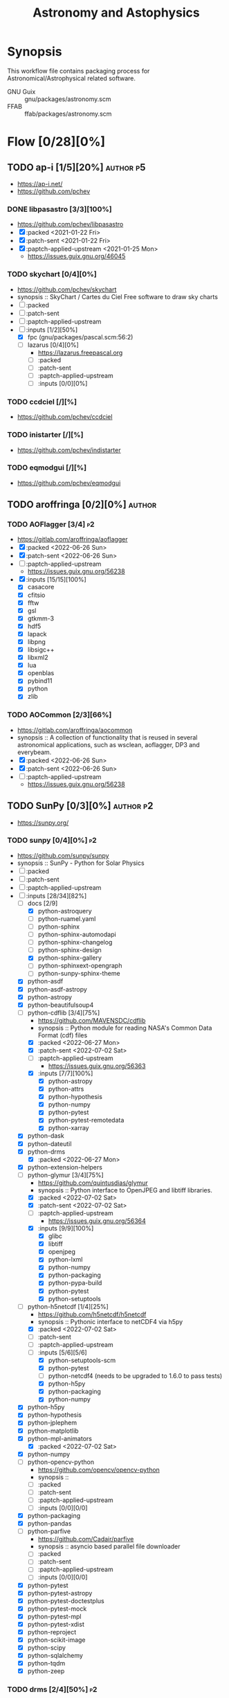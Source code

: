 #+title: Astronomy and Astophysics
#+created: <2021-01-04 Mon 23:12:53 GMT>
#+modified: <2022-07-07 Thu 22:11:40 BST>

* Synopsis
This workflow file contains packaging process for Astronomical/Astrophysical related software.

- GNU Guix :: gnu/packages/astronomy.scm
- FFAB :: ffab/packages/astronomy.scm

* Flow [0/28][0%]
** TODO ap-i [1/5][20%] :author:p5:
- https://ap-i.net/
- https://github.com/pchev
*** DONE libpasastro [3/3][100%]
CLOSED: [2021-01-25 Mon 17:25]
- https://github.com/pchev/libpasastro
- [X] :packed <2021-01-22 Fri>
- [X] :patch-sent <2021-01-22 Fri>
- [X] :paptch-applied-upstream <2021-01-25 Mon>
  + https://issues.guix.gnu.org/46045

*** TODO skychart [0/4][0%]
- https://github.com/pchev/skychart
- synopsis :: SkyChart / Cartes du Ciel Free software to draw sky charts
- [ ] :packed
- [ ] :patch-sent
- [ ] :paptch-applied-upstream
- [-] :inputs [1/2][50%]
  + [X] fpc (gnu/packages/pascal.scm:56:2)
  + [-] lazarus [0/4][0%]
    - https://lazarus.freepascal.org
    - [ ] :packed
    - [ ] :patch-sent
    - [ ] :paptch-applied-upstream
    - [-] :inputs [0/0][0%]

*** TODO ccdciel [/][%]
- https://github.com/pchev/ccdciel
*** TODO inistarter [/][%]
- https://github.com/pchev/indistarter
*** TODO eqmodgui [/][%]
- https://github.com/pchev/eqmodgui

** TODO aroffringa [0/2][0%] :author:
*** TODO AOFlagger [3/4] :p2:
- https://gitlab.com/aroffringa/aoflagger
- [X] :packed <2022-06-26 Sun>
- [X] :patch-sent <2022-06-26 Sun>
- [ ] :paptch-applied-upstream
  - https://issues.guix.gnu.org/56238
- [X] :inputs [15/15][100%]
  - [X] casacore
  - [X] cfitsio
  - [X] fftw
  - [X] gsl
  - [X] gtkmm-3
  - [X] hdf5
  - [X] lapack
  - [X] libpng
  - [X] libsigc++
  - [X] libxml2
  - [X] lua
  - [X] openblas
  - [X] pybind11
  - [X] python
  - [X] zlib
*** TODO AOCommon [2/3][66%]
- https://gitlab.com/aroffringa/aocommon
- synopsis :: A collection of functionality that is reused in several astronomical applications,
  such as wsclean, aoflagger, DP3 and everybeam.
- [X] :packed <2022-06-26 Sun>
- [X] :patch-sent <2022-06-26 Sun>
- [ ] :paptch-applied-upstream
  - https://issues.guix.gnu.org/56238
** TODO SunPy [0/3][0%] :author:p2:
- https://sunpy.org/
*** TODO sunpy [0/4][0%] :p2:
- https://github.com/sunpy/sunpy
- synopsis :: SunPy - Python for Solar Physics
- [ ] :packed
- [ ] :patch-sent
- [ ] :paptch-applied-upstream
- [-] :inputs [28/34][82%]
  - [-] docs [2/9]
    - [X] python-astroquery
    - [ ] python-ruamel.yaml
    - [ ] python-sphinx
    - [ ] python-sphinx-automodapi
    - [ ] python-sphinx-changelog
    - [ ] python-sphinx-design
    - [X] python-sphinx-gallery
    - [ ] python-sphinxext-opengraph
    - [ ] python-sunpy-sphinx-theme
  - [X] python-asdf
  - [X] python-asdf-astropy
  - [X] python-astropy
  - [X] python-beautifulsoup4
  - [-] python-cdflib [3/4][75%]
    - https://github.com/MAVENSDC/cdflib
    - synopsis :: Python module for reading NASA's Common Data Format (cdf) files
    - [X] :packed <2022-06-27 Mon>
    - [X] :patch-sent <2022-07-02 Sat>
    - [ ] :paptch-applied-upstream
      - https://issues.guix.gnu.org/56363
    - [X] :inputs [7/7][100%]
      - [X] python-astropy
      - [X] python-attrs
      - [X] python-hypothesis
      - [X] python-numpy
      - [X] python-pytest
      - [X] python-pytest-remotedata
      - [X] python-xarray
  - [X] python-dask
  - [X] python-dateutil
  - [X] python-drms
    - [X] :packed <2022-06-27 Mon>
  - [X] python-extension-helpers
  - [-] python-glymur [3/4][75%]
    - https://github.com/quintusdias/glymur
    - synopsis :: Python interface to OpenJPEG and libtiff libraries.
    - [X] :packed <2022-07-02 Sat>
    - [X] :patch-sent <2022-07-02 Sat>
    - [ ] :paptch-applied-upstream
      - https://issues.guix.gnu.org/56364
    - [X] :inputs [9/9][100%]
      - [X] glibc
      - [X] libtiff
      - [X] openjpeg
      - [X] python-lxml
      - [X] python-numpy
      - [X] python-packaging
      - [X] python-pypa-build
      - [X] python-pytest
      - [X] python-setuptools
  - [-] python-h5netcdf [1/4][25%]
    - https://github.com/h5netcdf/h5netcdf
    - synopsis :: Pythonic interface to netCDF4 via h5py
    - [X] :packed <2022-07-02 Sat>
    - [ ] :patch-sent
    - [-] :paptch-applied-upstream
    - [-] :inputs [5/6][5/6]
      - [X] python-setuptools-scm
      - [X] python-pytest
      - [ ] python-netcdf4 (needs to be upgraded to 1.6.0 to pass tests)
      - [X] python-h5py
      - [X] python-packaging
      - [X] python-numpy
  - [X] python-h5py
  - [X] python-hypothesis
  - [X] python-jplephem
  - [X] python-matplotlib
  - [X] python-mpl-animators
    - [X] :packed <2022-07-02 Sat>
  - [X] python-numpy
  - [-] python-opencv-python
    - https://github.com/opencv/opencv-python
    - synopsis ::
    - [ ] :packed
    - [ ] :patch-sent
    - [-] :paptch-applied-upstream
    - [-] :inputs [0/0][0/0]
  - [X] python-packaging
  - [X] python-pandas
  - [-] python-parfive
    - https://github.com/Cadair/parfive
    - synopsis :: asyncio based parallel file downloader
    - [ ] :packed
    - [ ] :patch-sent
    - [-] :paptch-applied-upstream
    - [-] :inputs [0/0][0/0]
  - [X] python-pytest
  - [X] python-pytest-astropy
  - [X] python-pytest-doctestplus
  - [X] python-pytest-mock
  - [X] python-pytest-mpl
  - [X] python-pytest-xdist
  - [X] python-reproject
  - [X] python-scikit-image
  - [X] python-scipy
  - [X] python-sqlalchemy
  - [X] python-tqdm
  - [X] python-zeep

*** TODO drms [2/4][50%] :p2:
- https://github.com/sunpy/drms
- synopsis :: Access HMI, AIA and MDI data with Python from the public JSOC DRMS server
- [X] :packed <2022-06-27 Mon>
- [ ] :patch-sent
- [ ] :paptch-applied-upstream
- [X] :inputs [5/5][100%]
  - [X] python-astropy
  - [X] python-matplotlib
  - [X] python-numpy
  - [X] python-pandas
  - [X] python-pytest-astropy

*** TODO mpl-animations [2/4][50%] :p2:
- https://github.com/sunpy/mpl-animations
- synopsis :: Interactive animations with matplotlib
- [X] :packed <2022-07-02 Sat>
- [ ] :patch-sent
- [ ] :paptch-applied-upstream
- [X] :inputs [6/6][100%]
  - [X] python-astropy
  - [X] python-matplotlib
  - [X] python-numpy
  - [X] python-pytest
  - [X] python-pytest-mpl
  - [X] python-setuptools-scm

** TODO QuatroPe [1/2][50%] :author:
- https://github.com/quatrope
- https://www.quatrope.org/
*** DONE astoalign [4/4][100%]
CLOSED: [2021-02-19 Fri 11:13]
- https://github.com/quatrope/astroalign
- synopsis :: Tool to align astronomical images based on asterism matching
- [X] :packed <2021-02-13 Sat>
- [X] :patch-sent <2021-02-13 Sat>
- [X] :paptch-applied-upstream <2021-02-19 Fri>
  - https://issues.guix.gnu.org/46492
- [X] :inputs [4/4][100%]
  - [X] numpy
  - [X] scikit-image
  - [X] scipy
  - [X] sep [4/4][100%]
    - [X] :packed <2021-02-02 Tue>
    - [X] :patch-sent <2021-02-13 Sat>
    - [X] :paptch-applied-upstream <2021-02-19 Fri>
      - https://issues.guix.gnu.org/46492
    - [X] :inputs [3/3][100%]
      + [X] cython
      + [X] numpy
      + [X] pytest
*** TODO ois [/][%] :p5:
- https://github.com/quatrope/ois
- synopsis :: Optimal Image Subtraction

** TODO danieljprice [0/1][0%] :author:
- https://github.com/danieljprice
*** TODO SPLASH [1/4][25%] :p2:
- https://users.monash.edu.au/~dprice/splash/
- https://github.com/danieljprice/splash
- synopsis :: SPLASH is an interactive visualisation and plotting tool using kernel interpolation,
  mainly used for Smoothed Particle Hydrodynamics simulations
- [ ] :packed
- [ ] :patch-sent
- [ ] :paptch-applied-upstream
- [X] :inputs [2/2][100%]
  - [X] giza
  - [X] gfortran

** TODO AstrOmatic-software [8/10][80%] :author:p5:
- https://github.com/astromatic
- http://www.astromatic.net/software

*** DONE eye [3/3][100%]
CLOSED: [2021-01-26 Tue 10:02]
- synopsis :: small image feature detector using machine learning
- [X] :packed <2021-01-24 Sun>
- [X] :patch-sent <2021-01-25 Mon>
- [X] :paptch-applied-upstream <2021-01-26 Tue>
  + https://issues.guix.gnu.org/46103

*** DONE missfits [3/3][100%]
CLOSED: [2021-01-27 Wed 11:26]
- http://www.astromatic.net/software/missfits
- synosis :: fits file management
- [X] :packed <2021-01-26 Tue>
- [X] :patch-sent <2021-01-27 Wed>
- [X] :paptch-applied-upstream <2021-01-27 Wed>
  - https://issues.guix.gnu.org/46121

*** TODO psfex [1/4][25%]
- synosis :: psf modelling and quality assessment
- http://www.astromatic.net/software/psfex
- [ ] :packed
- [ ] :patch-sent
- [ ] :paptch-applied-upstream
- [X] :inputs [2/2][100%]
  - [X] fftw
  - [X] plplot

*** TODO scamp [0/4][0%]
- http://www.astromatic.net/software/scamp
- synosis :: astrometric calibration and photometric homogenisation
- [ ] :packed
- [ ] :patch-sent
- [ ] :paptch-applied-upstream
- [ ] :inputs [0/1][0%]
  - [ ] plplot

*** DONE sextractor [4/4][100%]
CLOSED: [2021-01-25 Mon 17:27]
- synosis :: Extract catalogs of sources from astronomical images
- [X] :packed <2021-01-23 Sat>
- [X] :patch-sent <2021-01-24 Sun>
- [X] :paptch-applied-upstream <2021-01-25 Mon>
  - https://issues.guix.gnu.org/46072
- [X] :inputs [2/2]
  + [X] openblas (gnu/packages/maths.scm:3960:2)
  + [X] fftwf (gnu/packages/algebra.scm)

*** DONE skymaker [4/4][100%]
CLOSED: [2021-01-28 Thu 13:24]
- http://www.astromatic.net/software/skymaker
- synosis :: image simulation
- [X] :packed <2021-01-27 Wed>
- [X] :patch-sent (gnu/packages/astonomy.scm) <2021-01-27 Wed>
- [X] :paptch-applied-upstream <2021-01-28 Thu>
  - https://issues.guix.gnu.org/46143
- [X] :inputs [1/1][100%]
  + [X] fftwf (gnu/packages/algebra.scm)

*** DONE stuff [3/3][100%]
CLOSED: [2021-01-29 Fri 10:56]
- synosis :: catalogue simulation
- [X] :packed <2021-01-28 Thu>
- [X] :patch-sent <2021-01-28 Thu>
- [X] :paptch-applied-upstream <2021-01-29 Fri>
  - https://issues.guix.gnu.org/46161

*** DONE swarp [3/3][100%]
CLOSED: [2021-01-29 Fri 10:56]
- synosis :: image regridding and co-addition
- [X] :packed <2021-01-28 Thu>
- [X] :patch-sent <2021-01-28 Thu>
- [X] :paptch-applied-upstream <2021-01-29 Fri>
  - https://issues.guix.gnu.org/46161

*** DONE weightwatcher [3/3][100%]
CLOSED: [2021-01-29 Fri 10:56]
- synosis :: weight-map/flag-map multiplexer and rasteriser
- [X] :packed <2021-01-28 Thu>
- [X] :patch-sent <2021-01-28 Thu>
- [X] :paptch-applied-upstream <2021-01-29 Fri>
  - https://issues.guix.gnu.org/46161

*** DONE stiff [3/3][100%]
CLOSED: [2021-01-22 Fri 23:03]
  - :patch-copyright Oleh Malyi <astroclubzp@gmail.com>
  - synopsis :: automated image compositing and conversion
  - [X] :packed <2021-01-05 Tue>
  - [X] :patch-sent <2021-01-05 Tue>
  - [X] :paptch-applied-upstream <2021-01-06 Wed>
    - https://issues.guix.gnu.org/45666
  - [X] :inputs [3/3]
    - [X] libtiff (gnu/packages/image.scm:581:2)
    - [X] zlib (gnu/packages/compression.scm:86:2)
    - [X] libjpeg-turbo (gnu/packages/image.scm:1618:2)

** TODO astropy [1/3][33%] :author:
- https://docs.astropy.org/en/stable/io/fits/
- https://www.astropy.org/affiliated/
- https://github.com/astropy
- synopsis :: The Astropy Project is a community effort to develop a common core package for
  Astronomy in Python and foster an ecosystem of interoperable astronomy packages.

*** DONE astropy [4/4][100%]
CLOSED: [2021-11-08 Mon 20:41]
- https://github.com/astropy/astropy
- https://pypi.org/project/astropy/
- [X] :packed <2021-04-26 Mon>
- [X] :patch-sent
- [X] :paptch-applied-upstream
  - https://issues.guix.gnu.org/48046
- [X] :inputs [27/27][100%]
  + [X] asdf [4/4][100%]
    - https://github.com/asdf-format/asdf
    - [X] :packed <2021-02-07 Sun>
    - [X] :patch-sent <2021-02-20 Sat>
    - [X] :paptch-applied-upstream <2021-02-21 Sun>
      - https://issues.guix.gnu.org/46648
    - [X] :inputs [7/7][100%]
      + [X] setuptools-scm
      + [X] semantic-version >2
      + [X] packaging
      + [X] importlib-resources
      + [X] jsonschema
      + [X] numpy
      + [X] pyyaml
  + [X] beautifulsoup4 (gnu/packages/python-xyz.scm:7694:2)
  + [X] bleach (gnu/packages/python-xyz.scm:9959:2)
  + [X] bottleneck (gnu/packages/python-science.scm:413:2)
  + [X] cfitsio
  + [X] dask (gnu/packages/python-xyz.scm:19866:2)
  + [X] expat (gnu/packages/xml.scm)
  + [X] extension-helpers [4/4][100%]
    - https://github.com/astropy/extension-helpers
    - [X] :packed <2021-02-07 Sun>
    - [X] :patch-sent <2021-02-07 Sun>
    - [X] :paptch-applied-upstream <2021-02-19 Fri>
      - https://issues.guix.gnu.org/46375
    - [X] :inputs [2/2][100%]
      - [X] coverage
      - [X] pytest-cov
  + [X] h2py (gnu/packages/python-xyz.scm:868:2)
  + [X] html5lib (gnu/packages/python-web.scm:1061:2)
  + [X] ipython
  + [X] jplephem [4/4][100%]
    + https://github.com/brandon-rhodes/python-jplephem
    + [X] :packed <2021-02-01 Mon>
    + [X] :patch-sent <2021-02-01 Mon>
    + [X] :paptch-applied-upstream <2021-02-07 Sun>
      - https://issues.guix.gnu.org/46237
    + [X] :inputs [1/1][100%]
      - [X] numpy
  + [X] matplotlib
  + [X] mpmath
  + [X] numpy
  + [X] objgraph
  + [X] pandas
  + [X] pyerfa [4/4][100%]
    + https://github.com/liberfa/pyerfa
    + [X] :packed <2021-02-07 Sun>
    + [X] :patch-sent <2021-02-13 Sat>
    + [X] :paptch-applied-upstream <2021-02-19 Fri>
      - https://issues.guix.gnu.org/46492
    + [X] :inputs [4/4][100%]
      - [X] pytest
      - [X] setuptools-scm
      - [X] numpy
      - [X] erfa [4/4][100%]
        - https://github.com/liberfa/erfa
        - [X] :packed <2021-02-07 Sun>
        - [X] :patch-sent <2021-02-13 Sat>
        - [X] :paptch-applied-upstream <2021-02-19 Fri>
          - https://issues.guix.gnu.org/46492
        - [X] :inputs [4/4][100%]
          + [X] pkg-config
          + [X] libtool
          + [X] automake
          + [X] autoreconf
  + [X] pytest-astropy [4/4][100%]
    + https://github.com/astropy/pytest-astropy
    + [X] :packed <2021-02-07 Sun>
    + [X] :patch-sent <2021-02-07 Sun>
    + [X] :paptch-applied-upstream <2021-02-19 Fri>
      - https://issues.guix.gnu.org/46375
    + [X] :inputs [11/11][100%]
      + [X] attrs (gnu/packages/python-xyz.scm:15365:2)
      + [X] hypothesis (gnu/packages/check.scm:1930:2)
      + [X] pytest
      + [X] pytest-arraydiff
      + [X] pytest-astropy-header [4/4][100%]
        - https://github.com/astropy/pytest-astropy-header
        - [X] :packed <2021-02-07 Sun>
        - [X] :patch-sent <2021-02-07 Sun>
        - [X] :paptch-applied-upstream <2021-02-19 Fri>
          - https://issues.guix.gnu.org/46375
        - [X] :inputs [2/2][100%]
          + [X] pytest
          + [X] setuptools-scm
      + [X] pytest-cov
      + [X] pytest-doctestplus (gnu/packages/python-check.scm:226:2)
      + [X] pytest-filter-subpackage
      + [X] pytest-mock
      + [X] pytest-openfiles
      + [X] pytest-remotedata
  + [X] pytest-xdis
  + [X] pytz ( gnu/packages/time.scm:119:2)
  + [X] pyyaml
  + [X] scipy
  + [X] scipy (gnu/packages/python-science.scm:51:2)
  + [X] skyfield [4/4][100%]
    - https://github.com/skyfielders/python-skyfield
    - [X] :packed <2021-02-07 Sun>
    - [X] :patch-sent <2021-02-07 Sun>
    - [X] :paptch-applied-upstream <2021-02-19 Fri>
      - https://issues.guix.gnu.org/46375
    - [X] :inputs [4/4][100%]
      - [X] certifi
      - [X] jplephem
      - [X] numpy
      - [X] sgp4
  + [X] sortedcontainers
  + [X] wcslib

*** TODO astroquery [/][%]
- https://github.com/astropy/astroquery
- synopsis :: Functions and classes to access online data resources.

*** TODO specutils [/][%]
- https://github.com/astropy/specutils
- synopsis :: Astronomical one-dimensional spectral operations.

** TODO ATNF [0/1][0%] :author:
/Australia Telescope National Facility/
- https://www.atnf.csiro.au/computing/software/index.html
*** TODO AIPS [/][%] :p5:
- synopsis :: Astronomical Image Processing System, produced by NRAO.

** TODO casacore [1/2][50%] :author:p1:
- https://github.com/casacore
*** DONE casacore [4/4][100%]
- https://github.com/casacore/casacore
- synopsis :: Suite of C++ libraries for radio astronomy data processing
- [X] :packed <2022-06-12 Sun>
- [X] :patch-sent <2022-06-12 Sun>
- [X] :paptch-applied-upstream <2022-06-23 Thu>
  - https://issues.guix.gnu.org/55935
- [X] :inputs [14/14][100%]
  - boost-python (optional)
  - [X] fftw3 (guix fftw)
  - [X] fftw3f (guix fftwf)
  - [X] g++
  - [X] numpy (optional)
  - sofa (optional, only for testing casacore measures)
  - [X] bison
  - [X] blas (guix openblas)
  - [X] cfitsio (3.181 or later)
  - [X] flex
  - [X] gfortran
  - [X] hdf5 (optional)
  - [X] lapack
  - [X] ncurses (optional)
  - [X] readline
  - [X] wcslib (4.20 or later)

*** TODO python-casacore [1/4][25%]
- https://github.com/casacore/python-casacore
- synopsis :: Python bindings for casacore, a library used in radio astronomy
- [ ] :packed <2022-06-24 Fri>
- [ ] :patch-sent
- [ ] :paptch-applied-upstream
- [X] :inputs [5/5][100%]
  - [X] boost
  - [X] casacore
  - [X] cfitsio
  - [X] python-pytest
  - [X] wcslib

** TODO C-Munipack-library [0/0][0%] :author:
- https://sourceforge.net/p/c-munipack/cmunipack-2.1/ci/master/tree/
  - synopsis ::  The extensive set of functions with simple application interface, that provides the
    complete solution for reduction of images carried out by a CCD camera, aimed at the observation
    of variable stars.
  - [ ] :packed
  - [ ] :patch-sent
  - [ ] :paptch-applied-upstream
  - [ ] :inputs [0/0]

** TODO ericmandel [0/1][0%] :author:p1:
- https://github.com/ericmandel
*** TODO funtools [/][%] :p1:
- https://github.com/ericmandel/funtools
- synopsis :: "minimal buy-in" FITS library and utility package for astronomical data analysis
- [ ] :packed
- [ ] :patch-sent
- [ ] :paptch-applied-upstream
- [-] :inputs [2/9][22%]

** TODO ESO [1/3][33%] :author:
*** DONE qfits [3/3][100%]
CLOSED: [2021-02-19 Fri 11:14]
  + https://www.eso.org/sci/software/eclipse/qfits/
  + [X] :packed <2021-02-11 Thu>
  + [X] :patch-sent <2021-02-13 Sat>
  + [X] :paptch-applied-upstream <2021-02-19 Fri>
    - https://issues.guix.gnu.org/46492

*** TODO eclipse [0/0][0%]

*** TODO skycat [0/4][0%]
- [ ] :packed
- [ ] :patch-sent
- [ ] :paptch-applied-upstream
- [ ] :inputs [0/1][0%]
  + [ ] wcstools
    - http://tdc-www.harvard.edu/wcstools/

** TODO GreatAttractor [2/2][100%] :author:p5:
*** DONE stackistry [4/4][100%]
CLOSED: [2021-02-19 Fri 11:15]
- https://github.com/GreatAttractor/stackistry
- [X] :packed <2021-02-16 Tue>
- [X] :patch-sent <2021-02-16 Tue>
- [X] :paptch-applied-upstream <2021-02-19 Fri>
  - https://issues.guix.gnu.org/46575
- [X] :inputs [3/3][100%]
  - [X] libskry [3/3][100%]
    - https://github.com/GreatAttractor/libskry
    - [X] :packed <2021-02-16 Tue>
    - [X] :patch-sent <2021-02-16 Tue>
    - [X] :paptch-applied-upstream <2021-02-19 Fri>
      - https://issues.guix.gnu.org/46575
  - [X] ffmpeg
  - [X] gtkmm

*** DONE imppg [4/4][100%]
CLOSED: [2021-12-18 Sat 16:12]
- https://github.com/GreatAttractor/imppg
- [X] :packed <2021-11-12 Fri>
- [X] :patch-sent <2021-11-12 Fri>
- [X] :paptch-applied-upstream
  - https://issues.guix.gnu.org/51795
- [X] :inputs [6/6][100%]
  + [X] boost
  + [X] pkg-config
  + [X] cfitsio
  + [X] freeimage
  + [X] glew
  + [X] wxwidgets
** TODO IAUSOFA [0/1][0%] :author:
- http://www.iausofa.org/
*** TODO sofa-c [0/4][0%] :p5:
+ [ ] :packed
+ [ ] :patch-sent
+ [ ] :paptch-applied-upstream
+ [ ] :inputs

** TODO IIPImage [/][%] :author:
- https://iipimage.sourceforge.io/
- https://github.com/ruven/iipsrv
- synopsis :: IIPImage is an advanced high-performance feature-rich image server system for
  web-based streamed viewing and zooming of ultra high-resolution images. It is designed to be fast
  and bandwidth-efficient with low processor and memory requirements. The system can comfortably
  handle gigapixel size images as well as advanced image features such as 8, 16 and 32 bits per
  channel, CIELAB colorimetric images and scientific imagery such as multispectral images and
  digital elevation maps.

** TODO indigo-astronomy [0/1][0%] :author:
- https://www.indigo-astronomy.org/
- synopsis :: INDIGO is a system of standards and frameworks for multiplatform and distributed
  astronomy software development designed to scale with your needs.
*** TODO INDIGO [0/4] :p5:
- https://github.com/indigo-astronomy/indigo
- [ ] :packed
- [ ] :patch-sent
- [ ] :paptch-applied-upstream
- [-] :inputs [6/12][50%]
  + [X] libudev (gnu/packages/gnome.scm)
  + [X] avahi (gnu/packages/avahi.scm)
  + [X] libusb
  + [X] curl
  + [X] gphoto2
  + [X] zlib
  + [ ] bsdmainutils
  + [ ] hidapi
  + [ ] libjpeg (comes as external)
  + [ ] libtiff (comes as external)
  + [ ] libusb (comes as external)
  + [ ] novas  (comes as external)
** TODO INDI-Library [1/3][33%] :author:p5:
- https://www.indilib.org/
- synopsis :: INDI Library is an open source software to control astronomical equipment. It is based
  on the Instrument Neutral Distributed Interface (INDI) protocol and acts as a bridge between
  software clients and hardware devices. Since it is network transparent, it enables you to
  communicate with your equipment transparently over any network without requiring any 3rd party
  software. It is simple enough to control a single backyard telescope, and powerful enough to
  control state of the art observatories across multiple locations
*** DONE indi [4/4][100%]
CLOSED: [2021-01-31 Sun 13:07]
- https://github.com/indilib/indi
- synospsis :: INDI is a standard for astronomical instrumentation control. INDI Library is an Open
  Source POSIX implementation of the Instrument-Neutral-Device-Interface protocol.
- [X] :packed <2021-01-21 Thu>
- [X] :patch-sent <2021-01-31 Sun>
- [X] :paptch-applied-upstream <2021-01-31 Sun>
  - https://issues.guix.gnu.org/46201
- [X] inputs [9/9]
  + [X] libusb
  + [X] libnova
  + [X] cfitsio
  + [X] gsl
  + [X] zlib
  + [X] libjpeg
  + [X] libtiff
  + [X] fftw
  + [X] curl

*** TODO indi-3rdparty [0/4][0%]
- https://github.com/indilib/indi-3rdparty
- [ ] :packed
- [ ] :patch-sent
- [ ] :paptch-applied-upstream
- [-] :inputs [13/18][72%]
  + [X] libnova
  + [X] cfitsio
  + [X] libusb
  + [X] zlib
  + [X] gsl
  + [ ] git (?)
  + [X] libjpeg-turbo (gnu/packages/image.scm)
  + [X] curl
  + [X] libtiff (gnu/packages/image.scm)
  + [X] libftdi (gnu/packages/libftdi.scm)
  + [X] gpsd (gnu/packages/gps.scm)
  + [X] libraw (gnu/packages/photo.scm)
  + [X] libdc1394 (gnu/packages/gstreamer.scm)
  + [X] gphoto2 (gnu/packages/photo.scm)
  + [ ] libboost
  + [ ] libboost-regex-dev
  + [ ] librtlsdr-dev
    - https://osmocom.org/projects/rtl-sdr/wiki/Rtl-sdr
  + [ ] liblimesuite-dev [0/0][0%]
    - https://github.com/myriadrf/LimeSuite

*** TODO indi-service-type [/][%]

** TODO jobovy [0/1][0%] :author:
- https://github.com/jobovy
- http://astro.utoronto.ca/~bovy/
*** TODO galpy [0/4][0%] :p1:
- https://github.com/jobovy/galpy
- synopsis :: Galactic Dynamics in python
- [ ] :packed
- [ ] :patch-sent
- [ ] :paptch-applied-upstream
- [-] :inputs [7/8][87%]
  - [X] python-future
  - [X] python-matplotlib
  - [X] python-numpy
  - [X] python-pytest
  - [-] python-pynbody [0/4][0%]
    - https://github.com/pynbody/pynbody
    - synopsis :: N-body and hydro analysis tools
    - [ ] :packed
    - [ ] :patch-sent
    - [ ] :paptch-applied-upstream
    - [-] :inputs [1/8][12%]
      - [X] python-cython
      - [ ] python-h5py
      - [ ] python-matplotlib
      - [ ] python-numpy
      - [ ] python-pandas
      - [ ] python-posix-ipc
      - [ ] python-pytest
      - [ ] python-scipy
  - [X] python-scipy
  - [X] python-setuptools
  - [X] python-six
** TODO kepler-project [/][%] :author:
https://kepler-project.org/users/downloads.html
** TODO linguider [/][%] :author:
- https://sourceforge.net/projects/linguider/

** TODO NASA [0/3][0%] :author:
*** TODO HEAsoft [/][%]
- https://heasarc.gsfc.nasa.gov/docs/software/lheasoft/
- [ ] :packed
- [ ] :patch-sent
- [ ] :paptch-applied-upstream
- [-] :inputs [6/12][50%]
*** TODO CDF [/][%]
- https://cdf.gsfc.nasa.gov/
- synopsis ::
*** TODO Xspec [/]
- https://heasarc.gsfc.nasa.gov/docs/xanadu/xspec/index.html
- [ ] :packed
- [ ] :patch-sent
- [ ] :paptch-applied-upstream
- [-] :inputs [6/12][50%]
** TODO OpenPHDGuiding [0/1][0%] :author:p4:
- https://openphdguiding.org
*** TODO phd2 [0/4][%]
- https://github.com/OpenPHDGuiding/phd2
- [ ] :packed
- [ ] :patch-sent
- [ ] :paptch-applied-upstream
- [-] :inputs [2/9][22%]
  + [ ] libwxgtk3.0-dev
  + [ ] libgtk2.0-dev
  + [X] cfitsio
  + [X] opencv
  + [ ] libusb-1.0-0-dev
  + [ ] libudev-dev
  + [ ] libv4l-dev
  + [ ] libnova-dev
  + [ ] libcurl4-gnutls-dev
** TODO SAOImageDS9 [0/1][0%] :author:p1:
- http://ds9.si.edu/
*** TODO SAOImageDS9 [0/4][0%]
- https://github.com/SAOImageDS9/SAOImageDS9
- synopsis :: DS9 is an astronomical imaging and data visualization application.
- [ ] :packed
- [ ] :patch-sent
- [ ] :paptch-applied-upstream
- [-] :inputs [2/13][15%]
  - [ ] starlink-ast
  - [ ] tcl-awthemes
  - [ ] tcl-signal
  - [ ] tcl-xpa
  - [ ] tcl-ttkthemes
  - [ ] tcl
  - [ ] tk
  - [ ] tk-html1
  - [ ] tk-mpeg
  - [ ] tk-table
  - [X] xauth
  - [X] xvfb (guix xvfb)-run)
  - [ ] funtools

** TODO schirmermischa [0/1][0%] :author:
*** TODO THELI [0/0][0%]
- https://github.com/schirmermischa/THELI
  + [ ] :packed
  + [ ] :patch-sent
  + [ ] :paptch-applied-upstream
  + [ ] :inputs [0/1][0%]
    - [ ] astropy
** TODO spacetelescope [1/8][12%] :author:
- https://www.stsci.edu/
- https://github.com/spacetelescope
*** DONE gwcs [4/4][100%]
- https://github.com/spacetelescope/gwcs
- [X] :packed <2021-11-11 Thu>
- [X] :patch-sent <2021-11-11 Thu>
- [X] :paptch-applied-upstream <2022-01-30 Sun>
  - https://issues.guix.gnu.org/51765
- [X] :inputs [13/13][100%]
  - [X] python-asdf (2.8.3)
    - [X] :packed <2021-11-11 Thu>
  - [X] python-asdf-astropy
    - [X] :packed <2021-11-11 Thu>
    - [X] :inputs [12/12][100%]
      - [X] python-asdf-coordinates-schemas
        - [X] :packed <2021-11-11 Thu>
        - [X] :inputs [2/2][100%]
          - [X] python-semantic-version
          - [X] python-setuptools-scm
      - [X] python-asdf-transform-schemas
        - [X] :packed <2021-11-11 Thu>
        - [X] :inputs [3/3][100%]
          - [X] python-pytest
          - [X] python-semantic-version
          - [X] python-setuptools-scm
      - [X] python-astropy
      - [X] python-h5py
      - [X] python-matplotlib
      - [X] python-numpy
      - [X] python-packaging
      - [X] python-pandas
      - [X] python-pytest-astropy
      - [X] python-scipy
      - [X] python-semantic-version
      - [X] python-setuptools-scm
  - [X] python-asdf-wcs-schemas
    - [X] :packed <2021-11-11 Thu>
    - [X] :inputs [3/3][100%]
      - [X] python-pytest
      - [X] python-semantic-version
      - [X] python-setuptools-scm
  - [X] python-astropy
  - [X] python-numpy
  - [X] python-pytest
  - [X] python-pytest-doctestplus
  - [X] python-pyyaml
  - [X] python-scipy
  - [X] python-semantic-version
  - [X] python-setuptools-scm
  - [X] python-jmespath
  - [X] python-jsonschema

*** TODO jwst [0/4][0%]
- https://github.com/spacetelescope/jwst
- [ ] :packed
- [ ] :patch-sent
- [ ] :paptch-applied-upstream
- [-] :inputs [12/32][37%]
  - [X] python-asdf
  - [X] python-asdf-astropy
  - [X] python-astropy
  - [X] python-bayesicfitting [2/2]
    - https://github.com/dokester/BayesicFitting
    - [X] :packed <2022-05-13 Fri>
    - [X] :inputs [5/5][100%]
      - [X] python-astropy
      - [X] python-future
      - [X] python-matplotlib
      - [X] python-numpy
      - [X] python-scipy
  - [ ] python-ci-watson
  - [X] python-codecov
  - [X] python-colorama
  - [-] python-crds [0/2]
    - https://github.com/spacetelescope/crds
    - [ ] :packed
    - [-] :inputs [15/17][88%]
      - [X] python-asdf
      - [X] python-astropy
      - [X] python-bandit
      - [X] python-filelock
      - [X] python-flake8
      - [X] python-ipython
      - [X] python-lockfile
      - [X] python-lxml
      - [X] python-mock
      - [X] python-nose
      - [X] python-numpy
      - [X] python-parsley [1/1]
        - https://launchpad.net/parsley
        - [X] :packed <2022-05-13 Fri>
      - [X] python-pylint
      - [ ] python-pysynphot
        - https://github.com/spacetelescope/pysynphot
        - [ ] :packed
      - [X] python-pytest
      - [X] python-requests
      - [-] python-roman-datamodels [0/2]
        - https://github.com/spacetelescope/roman_datamodels
        - [ ] :packed
        - [-] :inputs [6/7]
          - [X] python-asdf
          - [X] python-asdf-astropy
          - [X] python-astropy
          - [X] python-jsonschema
          - [X] python-numpy
          - [X] python-psutil
          - [ ] python-rad [0/1]
            - https://github.com/spacetelescope/rad
            - [ ] :packed
  - [ ] python-drizzle
    - [ ] :packed
  - [X] python-flake8
  - [ ] python-getch
  - [X] python-gwcs
  - [X] python-jsonschema
  - [X] python-numpy
  - [X] python-photutils
  - [ ] python-poppy
  - [ ] python-psutil
  - [ ] python-pyparsing
  - [ ] python-pytest
  - [ ] python-pytest-cov
  - [ ] python-pytest-doctestplus
  - [ ] python-pytest-openfiles
  - [ ] python-requests
  - [ ] python-requests-mock
  - [X] python-scipy
  - [ ] python-spherical-geometry
  - [ ] python-stcal
  - [ ] python-stdatamodels
  - [ ] python-stpipe
  - [ ] python-stsci.image
  - [ ] python-stsci.imagestats
  - [ ] python-tweakwcs

*** TODO drizzle [1/4][25%]
- https://github.com/spacetelescope/drizzle
- synopsis :: package for combining dithered images into a single image
- [ ] :packed
- [ ] :patch-sent
- [ ] :paptch-applied-upstream
- [X] :inputs [7/7][100%]
  - [X] python-astropy
  - [X] python-coverage
  - [X] python-flake8
  - [X] python-numpy
  - [X] python-pytest
  - [X] python-pytest-cov
  - [X] python-setuptools-scm

*** TODO poppy [0/4][0%]
- https://github.com/spacetelescope/poppy
- synopsis :: Physical Optics Propagation in Python
- [ ] :packed
- [ ] :patch-sent
- [ ] :paptch-applied-upstream
- [-] :inputs [8/9][88%]
  - [X] python-astropy
  - [X] python-h5py
  - [X] python-matplotlib
  - [X] python-numpy
  - [X] python-pytest
  - [X] python-pytest-astropy
  - [X] python-scipy
  - [X] python-setuptools-scm
  -  python-synphot ; failing with

*** TODO stsynphot [2/4][50%]
- https://github.com/spacetelescope/stsynphot_refactor
- synopsis :: Synthetic photometry using Astropy for HST and JWST
- [X] :packed <2022-07-06 Wed>
- [ ] :patch-sent
- [ ] :paptch-applied-upstream
- [X] :inputs [9/9][100%]
  - [X] python-astropy
  - [X] python-beautifulsoup4
  - [X] python-matplotlib
  - [X] python-numpy
  - [X] python-pytest
  - [X] python-pytest-astropy
  - [X] python-scipy
  - [X] python-setuptools-scm
  - [X] python-synphot

*** TODO stsci.imagestats [/][%]
- https://github.com/spacetelescope/stsci.imagestats
- synopsis :: STScI clipped image statistics with core functionality of IRAF's imstatistics.

*** TODO stsci.stimage [/][%]
- https://github.com/spacetelescope/stsci.image
- synopsis :: STScI image processing.

*** TODO tweakwcs [0/4][0%]
- https://github.com/spacetelescope/jwst
- synopsis :: Algorithms for matching and aligning catalogs and for tweaking the WCS so as to
  minimize catalog mismatch error
- [ ] :packed
- [ ] :patch-sent
- [ ] :paptch-applied-upstream
- [-] :inputs [4/7][57%]
  - [X] python-astropy
  - [X] python-gwcs
  - [X] python-numpy
  - [X] python-packaging
  - [-] python-spherical-geometry [2/4]
    - https://github.com/spacetelescope/spherical_geometry
    - synopsis :: A Python package for handling spherical polygons that represent arbitrary regions
      of the sky
    - [X] :packed <2022-05-23 Mon>
    - [ ] :patch-sent
    - [ ] :paptch-applied-upstream
    - [X] :inputs [5/5][100%]
      - [X] astropy
      - [X] python-numpy
      - [X] python-pytest
      - [X] python-setuptools-scm
      - [X] qd
  - [ ] python-stsci.imagestats
  - [ ] python-stsci.stimage

** TODO Starlink [0/1][0%] :author:
- http://starlink.eao.hawaii.edu/starlink
*** TODO pal [0/4][0%] :p1:
- https://github.com/Starlink/pal
- synopsis :: Positional Astronomy Library
- [ ] :packed
- [ ] :patch-sent
- [ ] :paptch-applied-upstream
- [ ] :inputs [0/0][0%]

** TODO XEphem [0/4][0%] :author:
- http://www.clearskyinstitute.com/xephem/
- synopsis ::
- [ ] :packed
- [ ] :patch-sent
- [ ] :paptch-applied-upstream
- [ ] :inputs [0/0][0%]

* Glosary
- RFI :: radio-frequency interference
- FITS ::
- CDF :: https://cdf.gsfc.nasa.gov/
- ERFA ::

* References
- Debian Astro Team package collection https://salsa.debian.org/debian-astro-team
- https://naif.jpl.nasa.gov/naif/toolkit_C_PC_Linux_GCC_64bit.html
- https://rhodesmill.org/skyfield/
- https://www.ossblog.org/open-source-astronomy-software/
- http://www.iausofa.org/current_C.html#Downloads
- Kern - Radio Astronomy Software Suite. Collection of the DEB packages
  https://kernsuite.info/packages/ https://github.com/kernsuite
- The Astrophysics Source Code Library http://www.ascl.net/
- https://ssb.stsci.edu/astroconda/
